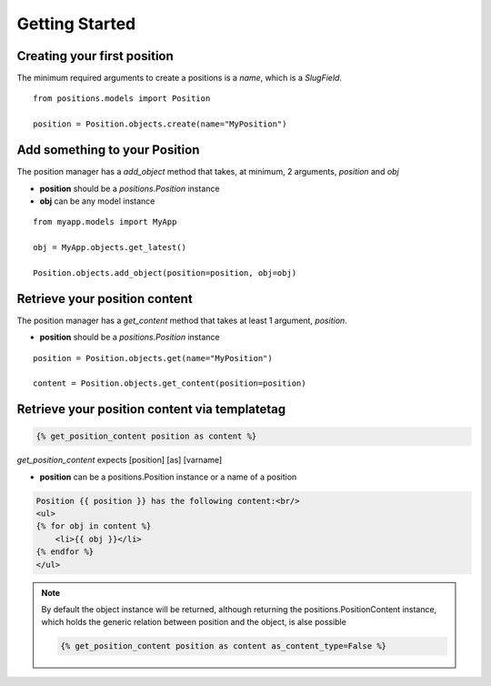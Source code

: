 
Getting Started
===============

Creating your first position
----------------------------

The minimum required arguments to create a positions is a `name`, which is a `SlugField`.

::

    from positions.models import Position
    
    position = Position.objects.create(name="MyPosition")
    
    
Add something to your Position
------------------------------

The position manager has a `add_object` method that takes, at minimum, 2 arguments, `position` and `obj`

* **position** should be a `positions.Position` instance
* **obj** can be any model instance

::
    
    from myapp.models import MyApp
    
    obj = MyApp.objects.get_latest()

    Position.objects.add_object(position=position, obj=obj)
    
    
Retrieve your position content
------------------------------

The position manager has a `get_content` method that takes at least 1 argument, `position`.

* **position** should be a `positions.Position` instance

::

    position = Position.objects.get(name="MyPosition")
    
    content = Position.objects.get_content(position=position)
    
    
Retrieve your position content via templatetag
----------------------------------------------

.. code-block:: django

    {% get_position_content position as content %}
    
`get_position_content` expects [position] [as] [varname]

* **position** can be a positions.Position instance or a name of a position


.. code-block:: django
    
    Position {{ position }} has the following content:<br/>
    <ul>
    {% for obj in content %}
        <li>{{ obj }}</li>
    {% endfor %}
    </ul>
    
.. note::

    By default the object instance will be returned, although returning the positions.PositionContent instance, which holds the generic relation between position and the object, is alse possible
    
    .. code-block:: django
    
        {% get_position_content position as content as_content_type=False %}
        